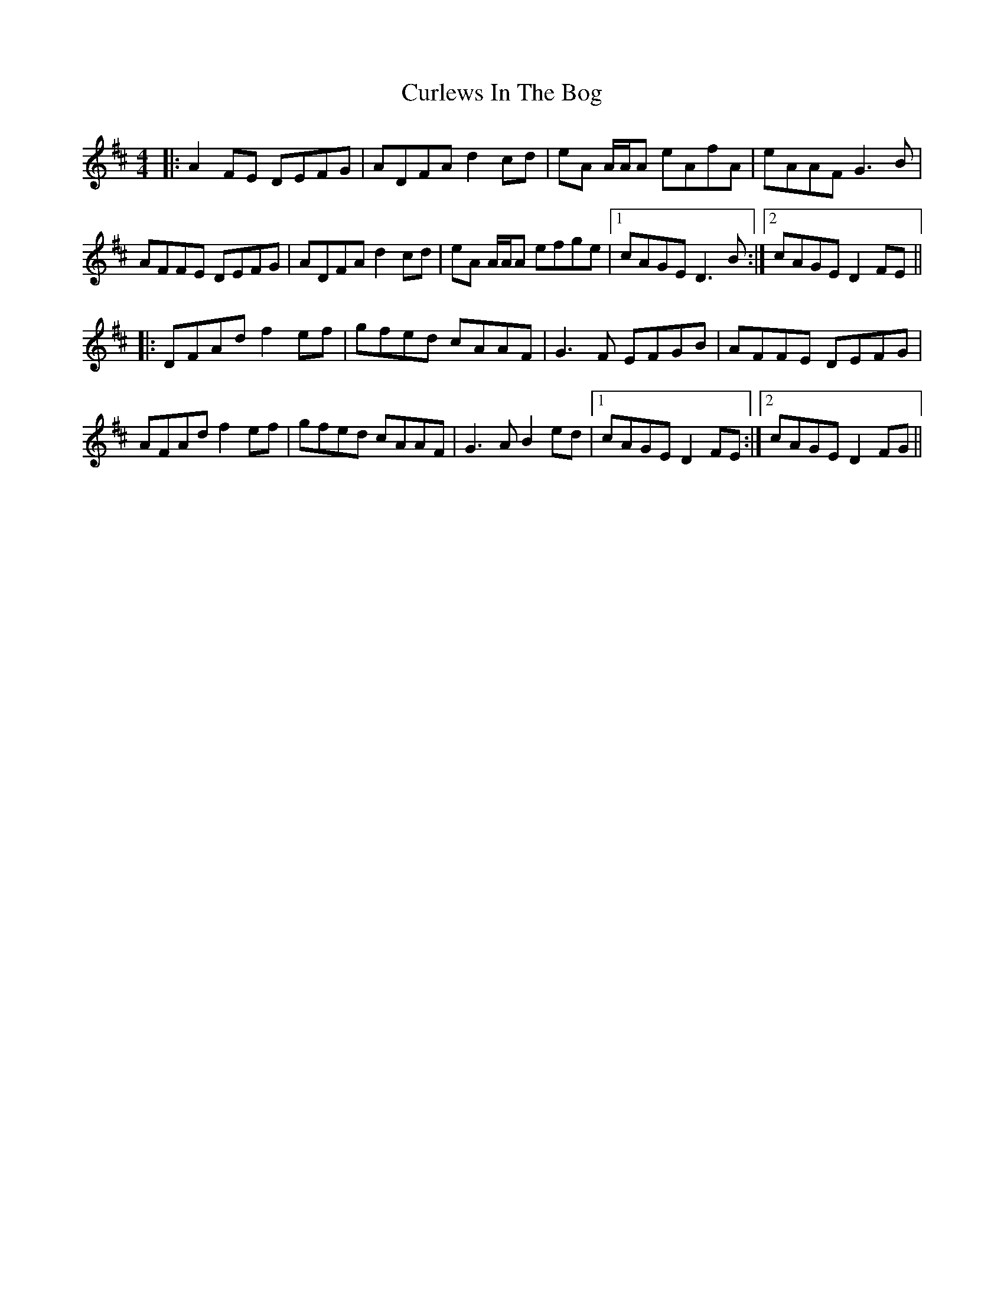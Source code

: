 X: 8907
T: Curlews In The Bog
R: reel
M: 4/4
K: Dmajor
|:A2 FE DEFG|ADFA d2 cd|eA A/A/A eAfA|eAAF G3 B|
AFFE DEFG|ADFA d2 cd|eA A/A/A efge|1 cAGE D3 B:|2 cAGE D2 FE||
|:DFAd f2 ef|gfed cAAF|G3 F EFGB|AFFE DEFG|
AFAd f2 ef|gfed cAAF|G3 A B2 ed|1 cAGE D2 FE:|2 cAGE D2 FG||


